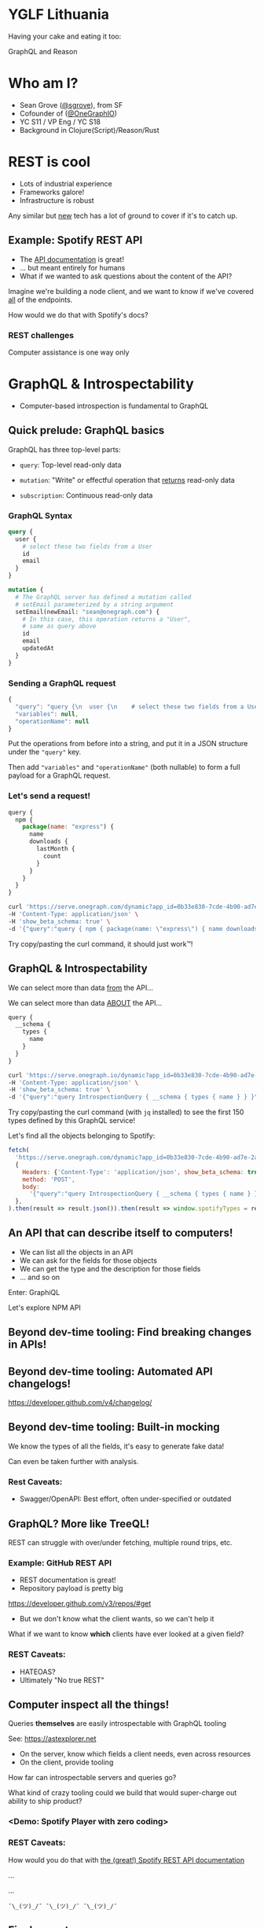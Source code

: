 #+REVEAL_ROOT: http://cdn.jsdelivr.net/reveal.js/3.0.0/
#+REVEAL_EXTRA_CSS: /Users/s/Desktop/reactiveconf/talk.css
#+REVEAL_THEME: league
#+REVEAL_TRANS: linear
#+REVEAL_PLUGINS: (highlight)
#+REVEAL_DEFAULT_FRAG_STYLE: appear
#+REVEAL_EXTRA_CSS: css/custom.css
#+OPTIONS: reveal_title_slide:nil num:nil reveal_history:true toc:nil
* YGLF Lithuania
#+ATTR_REVEAL: :frag appear
Having your cake and eating it too:

#+ATTR_REVEAL: :frag appear
GraphQL and Reason
* Who am I?
- Sean Grove ([[https://twitter.com/sgrove][@sgrove]]), from SF
- Cofounder of ([[https://twitter.com/onegraphio][@OneGraphIO]])
- YC S11 / VP Eng / YC S18
- Background in Clojure(Script)/Reason/Rust

* REST is cool
- Lots of industrial experience
- Frameworks galore!
- Infrastructure is robust

Any similar but _new_ tech has a lot of ground to cover if it's to catch up.
** Example: Spotify REST API
- The [[https://developer.spotify.com/documentation/web-api/reference-beta/][API documentation]] is great!
- ... but meant entirely for humans
- What if we wanted to ask questions about the content of the API?

Imagine we're building a node client, and we want to know if we've covered _all_ of the endpoints.

How would we do that with Spotify's docs?
*** REST challenges
Computer assistance is one way only
* GraphQL & Introspectability
- Computer-based introspection is fundamental to GraphQL
** Quick prelude: GraphQL basics
GraphQL has three top-level parts:

- ~query~: Top-level read-only data

- ~mutation~: "Write" or effectful operation that _returns_ read-only data

- ~subscription~: Continuous read-only data

*** GraphQL Syntax
#+BEGIN_SRC graphql
query {
  user {
    # select these two fields from a User
    id
    email
  }
}

mutation {
  # The GraphQL server has defined a mutation called
  # setEmail parameterized by a string argument
  setEmail(newEmail: "sean@onegraph.com") {
    # In this case, this operation returns a "User",
    # same as query above
    id
    email
    updatedAt
  }
}
#+END_SRC
*** Sending a GraphQL request
#+BEGIN_SRC javascript
{
  "query": "query {\n  user {\n    # select these two fields from a User\n    id\n    email\n  }\n}",
  "variables": null,
  "operationName": null
}
#+END_SRC
Put the operations from before into a string, and put it in a JSON structure under the ~"query"~ key.

Then add ~"variables"~ and ~"operationName"~ (both nullable) to form a full payload for a GraphQL request.
*** Let's send a request!

#+BEGIN_SRC javascript
query {
  npm {
    package(name: "express") {
      name
      downloads {
        lastMonth {
          count
        }
      }
    }
  }
}
#+END_SRC

#+BEGIN_SRC bash
curl 'https://serve.onegraph.com/dynamic?app_id=0b33e830-7cde-4b90-ad7e-2a39c57c0e11' \
-H 'Content-Type: application/json' \
-H 'show_beta_schema: true' \
-d '{"query":"query { npm { package(name: \"express\") { name downloads { lastMonth { count } } } } }"}'
#+END_SRC

Try copy/pasting the curl command, it should just work™!

** GraphQL & Introspectability
We can select more than data _from_ the API...

We can select more than data _ABOUT_ the API...

#+BEGIN_SRC javascript
query {
  __schema {
    types {
      name
    }
  }
}
#+END_SRC

#+BEGIN_SRC bash
curl 'https://serve.onegraph.io/dynamic?app_id=0b33e830-7cde-4b90-ad7e-2a39c57c0e11' -k \
-H 'Content-Type: application/json' \
-H 'show_beta_schema: true' \
-d '{"query":"query IntrospectionQuery { __schema { types { name } } }"}' | jq -C "." | head -n 150
#+END_SRC
Try copy/pasting the curl command (with ~jq~ installed) to see the first 150 types defined by this GraphQL service!

#+REVEAL: split
Let's find all the objects belonging to Spotify:

#+BEGIN_SRC javascript
fetch(
  'https://serve.onegraph.com/dynamic?app_id=0b33e830-7cde-4b90-ad7e-2a39c57c0e11',
  {
    Headers: {'Content-Type': 'application/json', show_beta_schema: true},
    method: 'POST',
    body:
      '{"query":"query IntrospectionQuery { __schema { types { name } } }"}',
  },
).then(result => result.json()).then(result => window.spotifyTypes = result.data.__schema.types.filter(type => type.name.startsWith("Spotify")));
#+END_SRC

** An API that can describe itself to computers!
- We can list all the objects in an API
- We can ask for the fields for those objects
- We can get the type and the description for those fields
- ... and so on

#+REVEAL: split

Enter: GraphiQL

Let's explore NPM API

** Beyond dev-time tooling: Find breaking changes in APIs!
   [[./img/no_breaking_changes.png]]
** Beyond dev-time tooling: Automated API changelogs!
   https://developer.github.com/v4/changelog/
** Beyond dev-time tooling: Built-in mocking
We know the types of all the fields, it's easy to generate fake data!

Can even be taken further with analysis.

*** Rest Caveats:
- Swagger/OpenAPI: Best effort, often under-specified or outdated

** GraphQL? More like TreeQL!
REST can struggle with over/under fetching, multiple round trips, etc.

*** Example: GitHub REST API
- REST documentation is great!
- Repository payload is pretty big
https://developer.github.com/v3/repos/#get

- But we don't know what the client wants, so we can't help it
#+REVEAL: split

What if we want to know *which* clients have ever looked at a given field?

*** REST Caveats:
 - HATEOAS?
 - Ultimately "No true REST"
** Computer inspect all the things!
Queries *themselves* are easily introspectable with GraphQL tooling

See: https://astexplorer.net

- On the server, know which fields a client needs, even across resources
- On the client, provide tooling

#+REVEAL: split

How far can introspectable servers and queries go?
#+ATTR_REVEAL: :frag appear

What kind of crazy tooling could we build that would super-charge out ability to ship product?
*** <Demo: Spotify Player with zero coding>
*** REST Caveats:

How would you do that with [[https://developer.spotify.com/documentation/web-api/reference-beta/#category-player][the (great!) Spotify REST API documentation]]


#+ATTR_REVEAL: :frag appear
...
#+ATTR_REVEAL: :frag appear
...

#+ATTR_REVEAL: :frag appear
~¯\_(ツ)_/¯ ¯\_(ツ)_/¯ ¯\_(ツ)_/¯~

** Final caveat
GraphQL is not SQL, it's fundamentally - and intentionally - more limited in its expressiveness.

* JavaScript is Cool 
- Lots of industrial experience
- Frameworks galore!
- Infrastructure is robust

Any similar but _new_ tech has a lot of ground to cover if it's to catch up.
** Not without challenges, however
      #+BEGIN_SRC js
 function insertCustomer(name, subName, org, rating, order) {
 ...
 }
      #+END_SRC
 - What's `subName`? What does it refer to?
 - What is `org`?
 Ambiguous and difficult
** What about TypeScript?
 Reason is TypeScript with:
 - immutable.js
 - rambda + fp
 - eslint
 - Strict-null checking
 - Exhaustive switches and reachability
 - Native syntax for pattern-matching, destructuring

 All built in, plus:

 - built-in preprocesser (like babel transforms)
 - Sound type-system
 - Native compilation targets

** More about ReasonML
 - A typed language that tries to - *ultimately* - make us happier
 - ~25 years old
 - Lots of academic investment
 - Fantastically broad reach
   - JS
   - Native
     - x86
     - ARM64
     - eps32 ([[https://github.com/well-typed-lightbulbs][Well-typed lightbulbs]])
   - Mobile (without JSC!)
     - iOS
     - Android
 #+REVEAL: split
   - Serverless (by [[https://twitter.com/_anmonteiro][@_anmonteiro]], [[https://www.youtube.com/watch?v=z724eYN1ejw][demo]])
     - Native binary, single file
     - Boots in < 10ms (cold start)
     - Entire process completes in 1ms for ~hello-world~ invocation
     - Library to use from AWS Lambda or Zeit's now
   - Unikernels
   - Careful attention to developer experience
     - Including very similar syntax to JavaScript ("ES2030")

 #+REVEAL: split
 Reason focuses explicitly in making web UIs & frontends as easy as possible:
 - Syntax (JSX)
 - Web UIs
  - Component state + transitions
  - Routing
  - Interop with JS, including every React component in the *npm* ecosystem

 #+REVEAL: split
 #+BEGIN_QUOTE
 "[Reason] is the best way to take React to the next level"

 - Jordan Walke, creator of Reason, React
 #+END_QUOTE

 #+REVEAL: split

Compare new ReasonReact component to new React.js component
[[./img/reason_react_vs_react_js_component.png]]

 #+REVEAL: split
 Still, there are challenges in typed languages:
 - Difficult to know how to represent certain ideas
  - React.js prototype (SML)
 - Some valid (or valid *enough*) programs are impossible to represent
  - Dependent types, etc.
 #+REVEAL: split
But, if we're on board with those challenges, what can we do?

What about combining GraphQL's introspectability, Reason's babel-like preprocesser, and the slick type-safe ReasonReact?
** Editor demo
 [[https://www.youtube.com/watch?v=yMqE37LqRLA][Video demo]]
* Hot reloading? How hot?
live reprocessing demo

... and a race!
 #+REVEAL: split
Reason is:

- Fast
- Fun
- Practical
- Thoughtful

* On the Frontend
** _What_ do we get?
- Powerful clients (GraphQL)
  - Get exactly what you want (no over/under fetching)
  - Reduced latency and network calls (huge for mobile)
- Safe client (Reason)
  - Won't even compile if server can't satisfy query
  - Usage of query results are type-checked
  - Nullable fields are enforced - no more run-time errors!
- Easy clients
  - Don't even think about network coordination
  - Declaratively express requirements alongside components
* _How_ does it work?
Read https://github.com/Astrocoders/reason-apollo-hooks/blob/master/README.md#usequery
* On the Backend
** _Why_ in Reason(Native)?
 As mindful server developers, we have to remember the goals of the clients:
- Productivity
- Safety
- Stability
- Guarantees
 - If you say you'll return an Int, return an int
 - If you say a field is not nullable, do not return a null
 - To be courteous, do this checking at compile time, not at run time
   (otherwise the client gets more error responses than they'd like)
** Ever-vigilant
Make sure you're adhering to all the previous points:
 - Even as your schema grows
 - Even as your team grows
 - Even as you're pushing a commit in a hurry on a rainy Friday at 19:30
** _How_ in Reason(Native)?
 [[https://github.com/andreas/ocaml-graphql-server][ocaml-graphql-server]]

- Best GraphQL Server in the world
bar none.※







#+ATTR_REVEAL: :frag appear
※ ... having not really used any others
#+REVEAL: split
Easily create a compile-time safe GraphQL engine:
     #+BEGIN_SRC js
type user = {
  id: int,
  name: string,
};

/* User object */
let user =
  Schema.(
    obj("user", ~doc="A user in the system", ~fields=_ =>
      [
        field(
          "id",
          ~doc="Unique user identifier",
          ~typ=non_null(int),
          ~args=Arg.[],
          ~resolve=(ctx, p) =>
          p.id
        ),
        field("name", ~typ=non_null(string), ~args=Arg.[], ~resolve=(ctx, p) =>
          p.name
        ),
      ]
    )
  );
     #+END_SRC
#+REVEAL: split
Combine objects together into an explicit schema for your clients
     #+BEGIN_SRC js
/* Schema that clients will see */
let schema =
  Schema.(
    schema([
      field(
        "users",
        ~typ=non_null(list(non_null(user))),
        ~args=Arg.[],
        ~resolve=(ctx, ()) =>
        users
      ),
    ])
  );
     #+END_SRC
** Example of breaking schema
   [[./img/no_breaking_changes.png]]

* Limitations
Both GraphQL *and* Reason are still figuring lots of things out.

What you see is usable today, but isn't the final product.

React hooks are an example!
** Frontend
Not _all_ of the GraphQL spec covered (though most of it is now)

Probably won't be able to easily get GraphiQL-like auto-complete in-editor (maybe atom?)
** Backend
Still figuring lots of things out:
- +How to propagate errors+
- +Unions/Interfaces+
- +Subscriptions+
- +Directives+
- Integrating into e.g. Apollo Engine
* Wider implications of GraphQL and typed languages
- ClojureScript before/after React.js
GraphQL wrappers make dealing with APIs in typed languages easier than any alternative:
- In-editor autocomplete
- Type safety
- Data-structure hints

What does it mean for Reason (or Elm/Purescript/etc.) client and server devs if every service has a GraphQL wrapper?
#+REVEAL: split
GraphQL and Reason, a match made in heaven!

Example app: [[https://github.com/yukims19/onegraph-examples/tree/spotify-app/spotify-app][SpotDJ]]

[[./img/spotdj.png]]

#+REVEAL: split

- Sean Grove ([[https://twitter.com/sgrove][@sgrove]])
- Cofounder of ([[https://twitter.com/onegraphio][@OneGraphIO]])

Ačiū, Vilnius!
